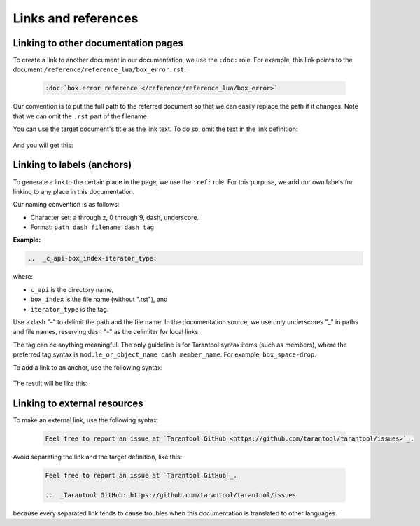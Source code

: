 Links and references
====================

Linking to other documentation pages
------------------------------------

To create a link to another document in our documentation, we use the ``:doc:`` role.
For example, this link points to the document ``/reference/reference_lua/box_error.rst``:

    ..  code-block:: rst

        :doc:`box.error reference </reference/reference_lua/box_error>`

Our convention is to put the full path to the referred document so that we can
easily replace the path if it changes.
Note that we can omit the ``.rst`` part of the filename.

You can use the target document's title as the link text.
To do so, omit the text in the link definition:

    ..  literalinclude:: _includes/doc-link.rst
        :language: rst

And you will get this:

    ..  include:: _includes/doc-link.rst

Linking to labels (anchors)
---------------------------

To generate a link to the certain place in the page, we use the ``:ref:`` role.
For this purpose, we add our own labels for linking to any place in this documentation.

Our naming convention is as follows:

* Character set: a through z, 0 through 9, dash, underscore.
* Format: ``path dash filename dash tag``

**Example:**

..  code-block:: rst

    ..  _c_api-box_index-iterator_type:

where:

*   ``c_api`` is the directory name,
*   ``box_index`` is the file name (without ".rst"), and
*   ``iterator_type`` is the tag.

Use a dash "-" to delimit the path and the file name. In the documentation
source, we use only underscores "_" in paths and file names, reserving dash "-"
as the delimiter for local links.

The tag can be anything meaningful. The only guideline is for Tarantool syntax
items (such as members), where the preferred tag syntax is
``module_or_object_name dash member_name``. For example, ``box_space-drop``.

To add a link to an anchor, use the following syntax:

    ..  literalinclude:: _includes/ref-link.rst
        :language: rst

The result will be like this:

    ..  include:: _includes/ref-link.rst

Linking to external resources
-----------------------------

To make an external link, use the following syntax:

    ..  code-block:: text

        Feel free to report an issue at `Tarantool GitHub <https://github.com/tarantool/tarantool/issues>`_.

Avoid separating the link and the target definition, like this:

    ..  container:: dont

        ..  code-block:: rst

            Feel free to report an issue at `Tarantool GitHub`_.

            ..  _Tarantool GitHub: https://github.com/tarantool/tarantool/issues

because every separated link tends to cause troubles when this documentation
is translated to other languages.
